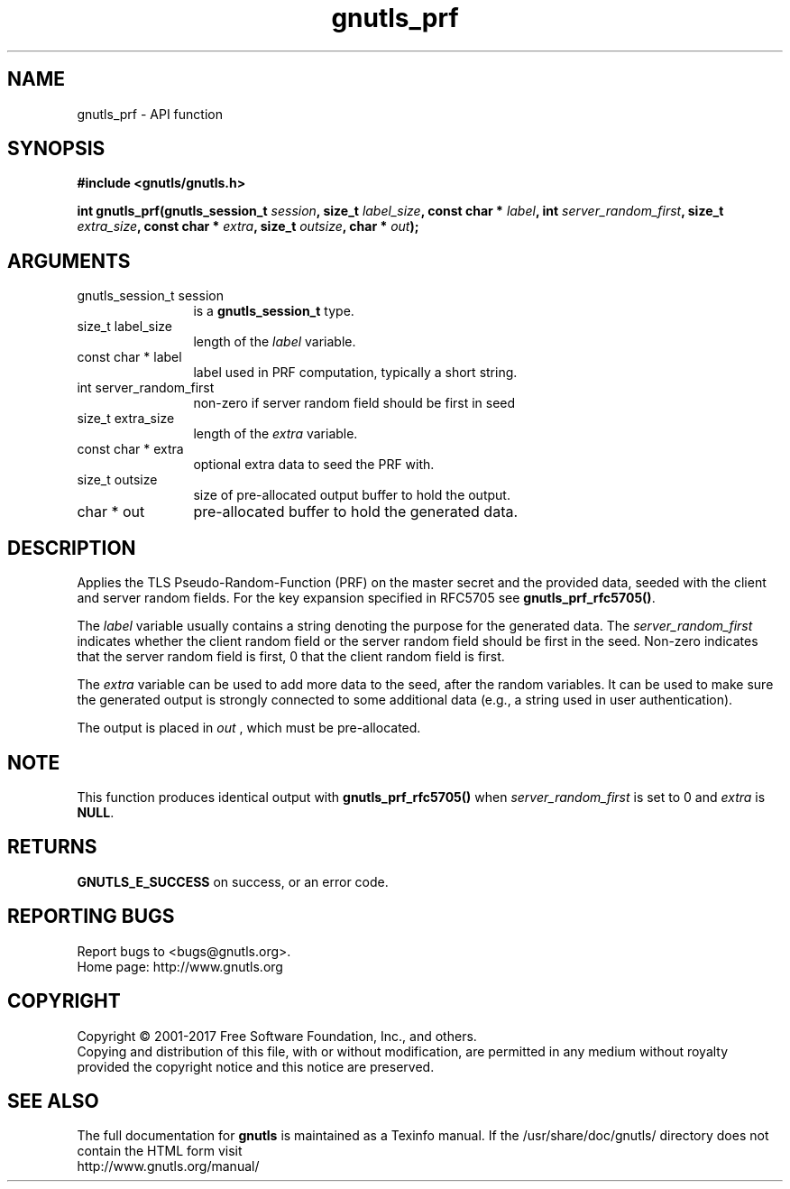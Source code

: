 .\" DO NOT MODIFY THIS FILE!  It was generated by gdoc.
.TH "gnutls_prf" 3 "3.5.8" "gnutls" "gnutls"
.SH NAME
gnutls_prf \- API function
.SH SYNOPSIS
.B #include <gnutls/gnutls.h>
.sp
.BI "int gnutls_prf(gnutls_session_t " session ", size_t " label_size ", const char * " label ", int " server_random_first ", size_t " extra_size ", const char * " extra ", size_t " outsize ", char * " out ");"
.SH ARGUMENTS
.IP "gnutls_session_t session" 12
is a \fBgnutls_session_t\fP type.
.IP "size_t label_size" 12
length of the  \fIlabel\fP variable.
.IP "const char * label" 12
label used in PRF computation, typically a short string.
.IP "int server_random_first" 12
non\-zero if server random field should be first in seed
.IP "size_t extra_size" 12
length of the  \fIextra\fP variable.
.IP "const char * extra" 12
optional extra data to seed the PRF with.
.IP "size_t outsize" 12
size of pre\-allocated output buffer to hold the output.
.IP "char * out" 12
pre\-allocated buffer to hold the generated data.
.SH "DESCRIPTION"
Applies the TLS Pseudo\-Random\-Function (PRF) on the master secret
and the provided data, seeded with the client and server random fields.
For the key expansion specified in RFC5705 see \fBgnutls_prf_rfc5705()\fP.

The  \fIlabel\fP variable usually contains a string denoting the purpose
for the generated data.  The  \fIserver_random_first\fP indicates whether
the client random field or the server random field should be first
in the seed.  Non\-zero indicates that the server random field is first,
0 that the client random field is first.

The  \fIextra\fP variable can be used to add more data to the seed, after
the random variables.  It can be used to make sure the
generated output is strongly connected to some additional data
(e.g., a string used in user authentication).

The output is placed in  \fIout\fP , which must be pre\-allocated.
.SH "NOTE"
This function produces identical output with \fBgnutls_prf_rfc5705()\fP
when  \fIserver_random_first\fP is set to 0 and  \fIextra\fP is \fBNULL\fP.
.SH "RETURNS"
\fBGNUTLS_E_SUCCESS\fP on success, or an error code.
.SH "REPORTING BUGS"
Report bugs to <bugs@gnutls.org>.
.br
Home page: http://www.gnutls.org

.SH COPYRIGHT
Copyright \(co 2001-2017 Free Software Foundation, Inc., and others.
.br
Copying and distribution of this file, with or without modification,
are permitted in any medium without royalty provided the copyright
notice and this notice are preserved.
.SH "SEE ALSO"
The full documentation for
.B gnutls
is maintained as a Texinfo manual.
If the /usr/share/doc/gnutls/
directory does not contain the HTML form visit
.B
.IP http://www.gnutls.org/manual/
.PP
